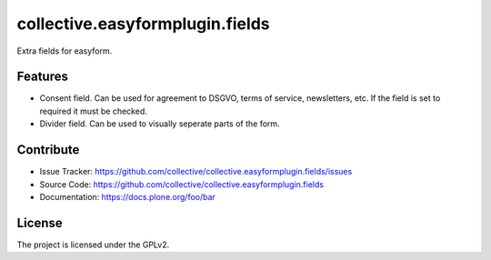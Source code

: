 ================================
collective.easyformplugin.fields
================================

Extra fields for easyform.


Features
--------

- Consent field. Can be used for agreement to DSGVO, terms of service, newsletters, etc.
  If the field is set to required it must be checked.

- Divider field. Can be used to visually seperate parts of the form.


Contribute
----------

- Issue Tracker: https://github.com/collective/collective.easyformplugin.fields/issues
- Source Code: https://github.com/collective/collective.easyformplugin.fields
- Documentation: https://docs.plone.org/foo/bar


License
-------

The project is licensed under the GPLv2.
